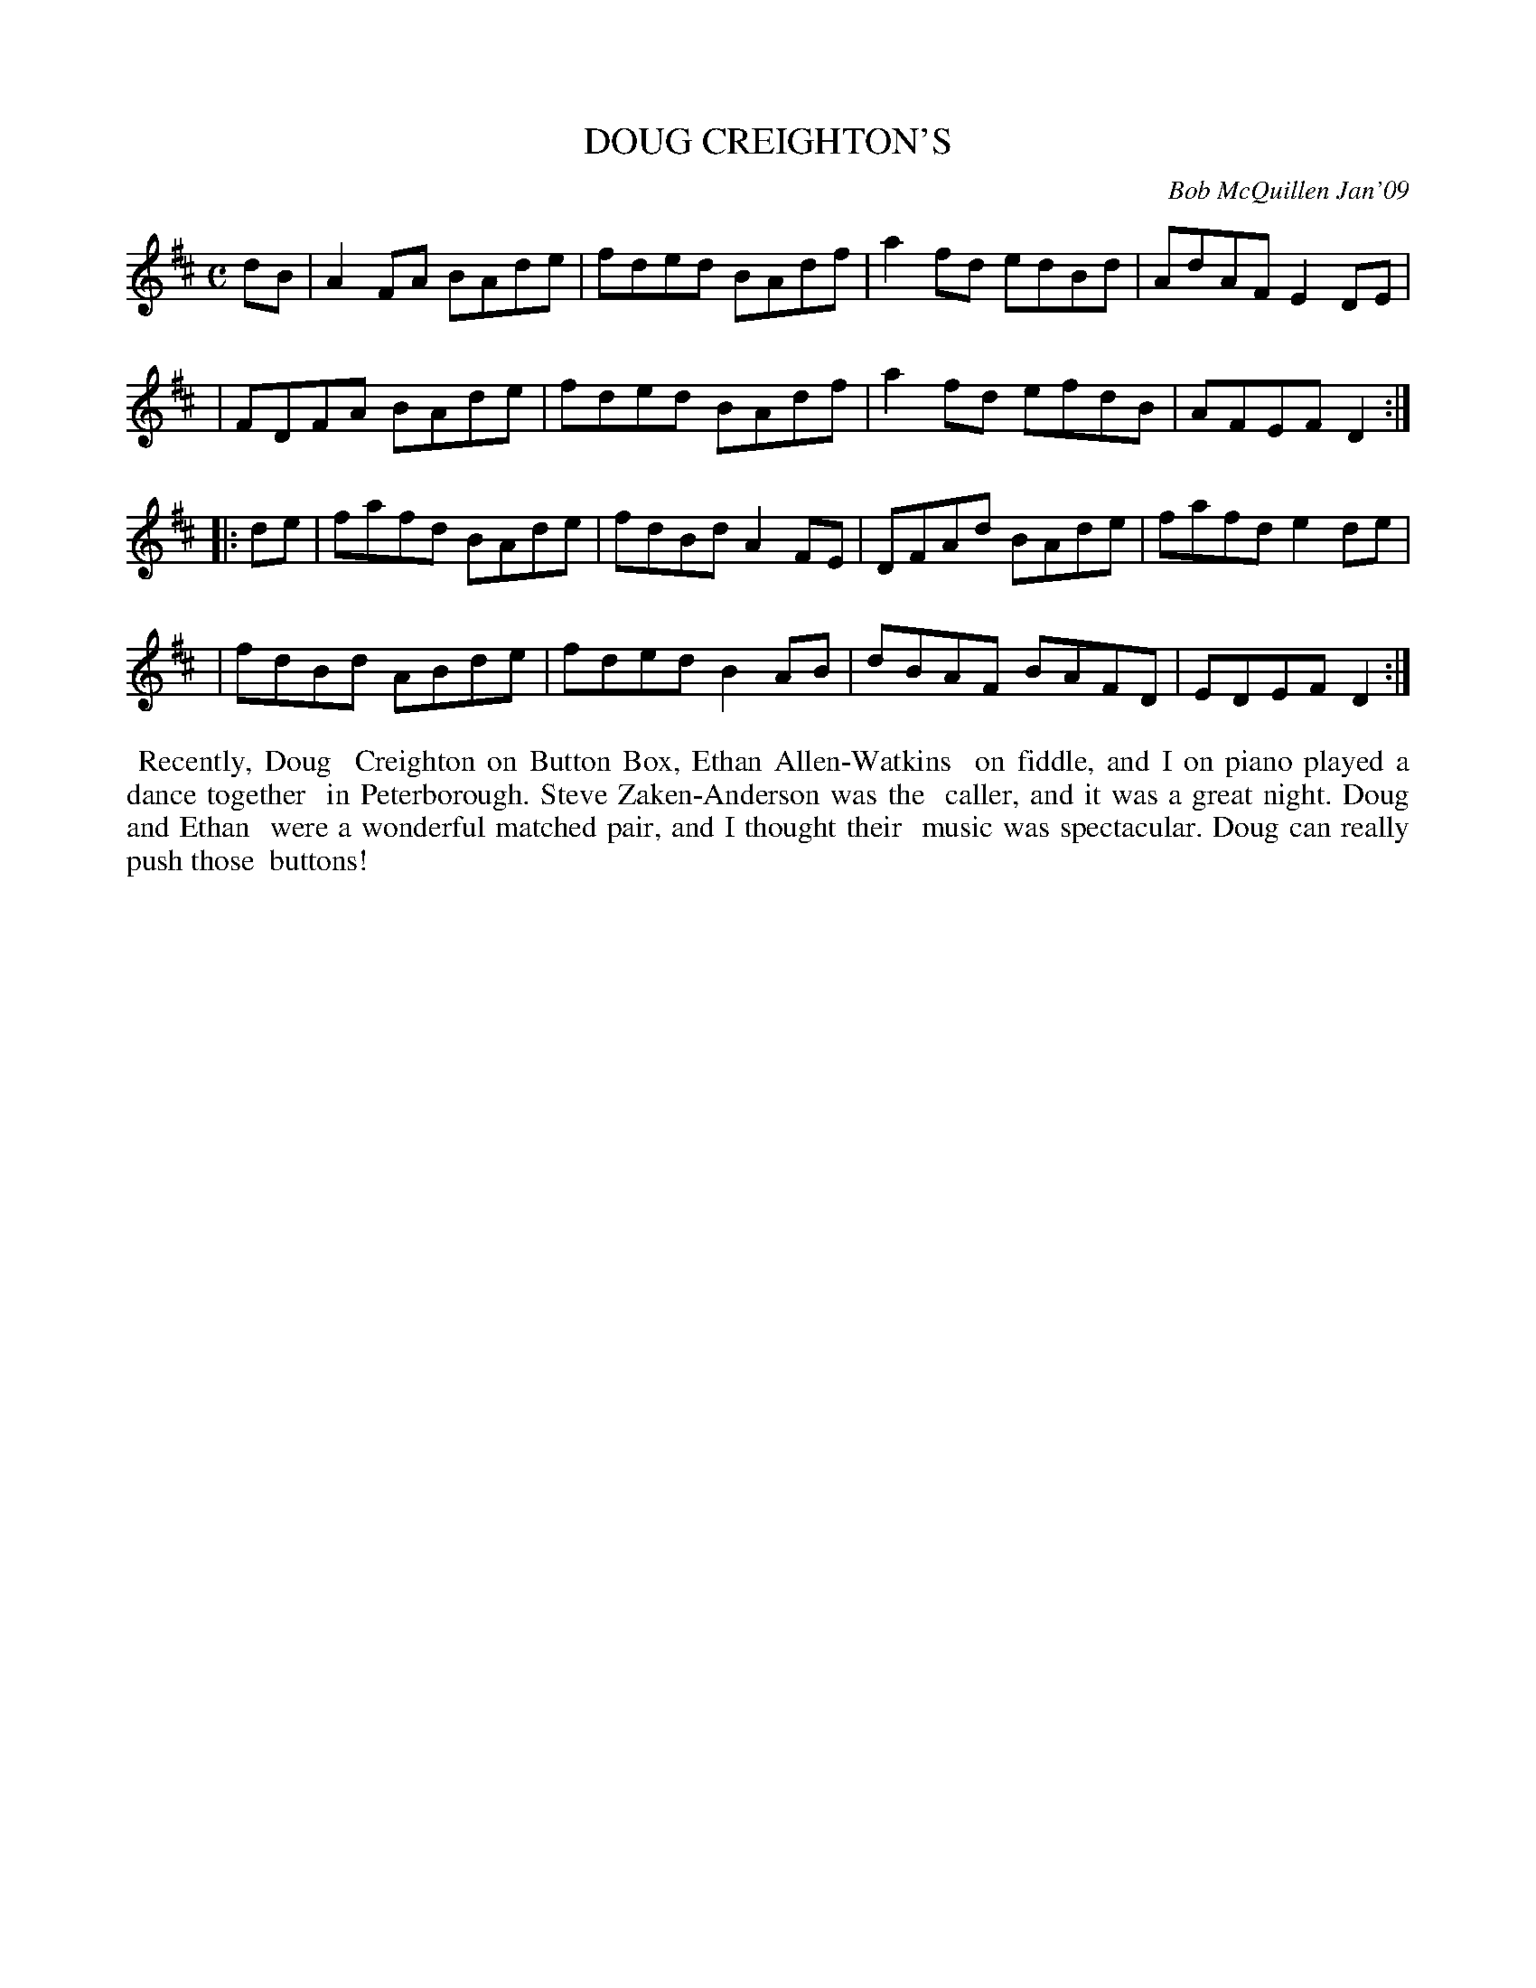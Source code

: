 X: 14019
T: DOUG CREIGHTON'S
C: Bob McQuillen Jan'09
B: Bob's Note Book 14 #19
%R: reel
%D:2009
Z: 2020 John Chambers <jc:trillian.mit.edu>
M: C
L: 1/8
K: D
dB \
| A2FA BAde | fded BAdf | a2fd edBd | AdAF E2DE |
| FDFA BAde | fded BAdf | a2fd efdB | AFEF D2  :|
|: de \
| fafd BAde | fdBd A2FE | DFAd BAde | fafd e2de |
| fdBd ABde | fded B2AB | dBAF BAFD | EDEF D2  :|
%%begintext align
%% Recently, Doug
%% Creighton on Button Box, Ethan Allen-Watkins
%% on fiddle, and I on piano played a dance together
%% in Peterborough. Steve Zaken-Anderson was the
%% caller, and it was a great night. Doug and Ethan
%% were a wonderful matched pair, and I thought their
%% music was spectacular. Doug can really push those
%% buttons!
%%endtext
